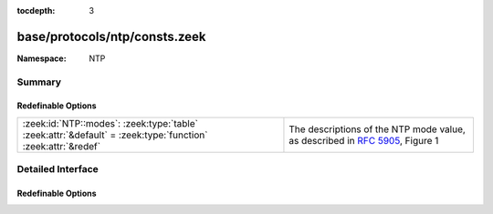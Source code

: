 :tocdepth: 3

base/protocols/ntp/consts.zeek
==============================
.. zeek:namespace:: NTP


:Namespace: NTP

Summary
~~~~~~~
Redefinable Options
###################
=========================================================================================================== ====================================================
:zeek:id:`NTP::modes`: :zeek:type:`table` :zeek:attr:`&default` = :zeek:type:`function` :zeek:attr:`&redef` The descriptions of the NTP mode value, as described
                                                                                                            in :rfc:`5905`, Figure 1
=========================================================================================================== ====================================================


Detailed Interface
~~~~~~~~~~~~~~~~~~
Redefinable Options
###################
.. zeek:id:: NTP::modes
   :source-code: base/protocols/ntp/consts.zeek 6 6

   :Type: :zeek:type:`table` [:zeek:type:`count`] of :zeek:type:`string`
   :Attributes: :zeek:attr:`&default` = :zeek:type:`function` :zeek:attr:`&redef`
   :Default:

      ::

         {
            [2] = "symmetric passive",
            [5] = "broadcast server",
            [3] = "client",
            [7] = "reserved",
            [6] = "broadcast client",
            [4] = "server",
            [1] = "symmetric active"
         }


   The descriptions of the NTP mode value, as described
   in :rfc:`5905`, Figure 1


